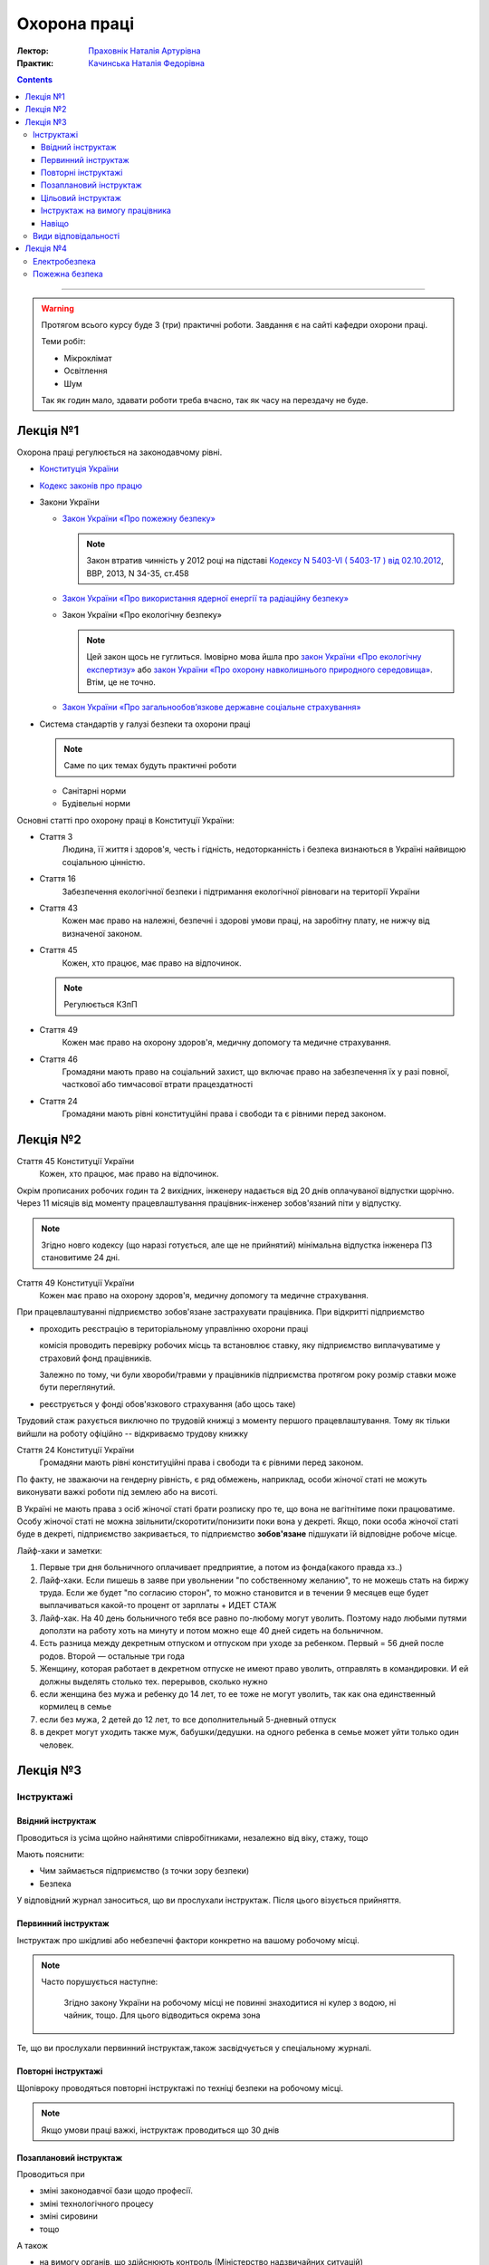 =============
Охорона праці
=============

:Лектор: `Праховнік Наталія Артурівна <http://opcb.kpi.ua/?p=2015>`_
:Практик: `Качинська Наталія Федорівна <http://opcb.kpi.ua/?p=1492>`_

.. contents::
   :depth: 3

--------------


.. warning::
   
   Протягом всього курсу буде 3 (три) практичні роботи.
   Завдання є на сайті кафедри охорони праці.

   Теми робіт:

   - Мікроклімат
   - Освітлення
   - Шум

   Так як годин мало, здавати роботи треба вчасно, 
   так як часу на перездачу не буде.

Лекція №1
=========

Охорона праці регулюється на законодавчому рівні. 

- `Конституція України <http://www.president.gov.ua/documents/constitution>`_
- `Кодекс законів про працю <http://zakon3.rada.gov.ua/laws/show/322-08>`_
- Закони України

  - `Закон України «Про пожежну безпеку» <http://zakon3.rada.gov.ua/laws/show/3745-12>`_

    .. note::
      
      Закон втратив чинність у 2012 році на підставі 
      `Кодексу N 5403-VI ( 5403-17 ) від 02.10.2012 <http://zakon3.rada.gov.ua/laws/show/5403-17>`_, 
      ВВР, 2013, N 34-35, ст.458 

  - `Закон України «Про використання ядерної енергії та радіаційну безпеку» <http://zakon3.rada.gov.ua/laws/show/39/95-вр>`_ 
  - Закон України «Про екологічну безпеку»

    .. note::

	Цей закон щось не гуглиться. Імовірно мова йшла про 
	`закон України «Про екологічну експертизу» <http://zakon5.rada.gov.ua/laws/show/45/95-вр>`_ або
	`закон України «Про охорону навколишнього природного середовища» <http://zakon2.rada.gov.ua/laws/show/1264-12>`_.
	Втім, це не точно.

  - `Закон України «Про загальнообов’язкове державне соціальне страхування» <http://zakon3.rada.gov.ua/laws/show/1105-14>`_

- Система стандартів у галузі безпеки та охорони праці

  .. note::

     Саме по цих темах будуть практичні роботи

  - Санітарні норми
  - Будівельні норми

Основні статті про охорону праці в Конституції України:

- Стаття 3 
      Людина, її життя і здоров'я, честь і гідність, недоторканність і безпека 
      визнаються в Україні найвищою соціальною цінністю.

- Стаття 16
      Забезпечення екологічної безпеки і підтримання екологічної рівноваги на території України

- Стаття 43
      Кожен має право на належні, безпечні і здорові умови праці, на заробітну плату, 
      не нижчу від визначеної законом.
- Стаття 45
      Кожен, хто працює, має право на відпочинок.

  .. note::
	Регулюється КЗпП
- Стаття 49
      Кожен має право на охорону здоров'я, медичну допомогу та медичне страхування.
- Стаття 46
      Громадяни мають право на соціальний захист, що включає право на забезпечення їх у разі повної, 
      часткової або тимчасової втрати працездатності
- Стаття 24
      Громадяни мають рівні конституційні права і свободи та є рівними перед законом.


Лекція №2
=========

Стаття 45 Конституції України
    Кожен, хто працює, має право на відпочинок.

Окрім прописаних робочих годин та 2 вихідних, інженеру надається від 20 днів оплачуваної відпустки щорічно.
Через 11 місяців від моменту працевлаштування працівник-інженер зобов'язаний піти у відпустку.

.. note::

  Згідно новго кодексу (що наразі готується, але ще не прийнятий) мінімальна відпустка інженера ПЗ
  становитиме 24 дні.

Стаття 49 Конституції України
      Кожен має право на охорону здоров'я, медичну допомогу та медичне страхування.

При працевлаштуванні підприємство зобов'язане застрахувати працівника. При відкритті підприємство 

- проходить реєстрацію в територіальному управлінню охорони праці
  
  комісія проводить перевірку робочих місць та встановлює ставку, яку підприємство виплачуватиме
  у страховий фонд працівників.

  Залежно по тому, чи були хвороби/травми у працівників підприємства протягом року розмір 
  ставки може бути переглянутий.

- реєструється у фонді обов'язкового страхування (або щось таке)

Трудовий стаж рахується виключно по трудовій книжці з моменту першого працевлаштування.
Тому як тільки вийшли на роботу офіційно -- відкриваємо трудову книжку

Стаття 24 Конституції України
      Громадяни мають рівні конституційні права і свободи та є рівними перед законом.

По факту, не зважаючи на гендерну рівність, є ряд обмежень, наприклад, особи жіночої статі не можуть
виконувати важкі роботи під землею або на висоті.

В Україні не мають права з осіб жіночої статі брати розписку про те, що вона не вагітнітиме поки
працюватиме. Особу жіночої статі не можна звільнити/скоротити/понизити поки вона у декреті. Якщо,
поки особа жіночої статі буде в декреті, підприємство закривається, то підприємство **зобов'язане**
підшукати їй відповідне робоче місце.

Лайф-хаки и заметки:

1. Первые три дня больничного оплачивает предприятие, а потом из фонда(какого правда хз..)
2. Лайф-хаки. Если пишешь в заяве при увольнении "по собственному желанию", то не можешь стать на биржу труда. Если же будет "по согласию сторон", то можно становится и в течении 9 месяцев еще будет выплачиваться какой-то процент от зарплаты + ИДЕТ СТАЖ
3. Лайф-хак. На 40 день больничного тебя все равно по-любому могут уволить. Поэтому надо любыми путями доползти на работу хоть на минуту и потом можно еще 40 дней сидеть на больничном.
4. Есть разница между декретным отпуском и отпуском при уходе за ребенком. Первый = 56 дней после родов. Второй — остальные три года
5. Женщину, которая работает в декретном отпуске не имеют право уволить, отправлять в командировки. И ей должны выделять столько тех. перерывов, сколько нужно
6. если женщина без мужа и ребенку до 14 лет, то ее тоже не могут уволить, так как она единственный кормилец в семье
7. если без мужа, 2 детей до 12 лет, то все дополнительный 5-дневный отпуск
8. в декрет могут уходить также муж, бабушки/дедушки. на одного ребенка в семье может уйти только один человек.


Лекція №3
=========

Інструктажі
-----------

Ввідний інструктаж
~~~~~~~~~~~~~~~~~~

Проводиться із  усіма щойно найнятими співробітниками, незалежно від віку, стажу, тощо

Мають пояснити:

- Чим займається підприємство (з точки зору безпеки)
- Безпека

У відповідний журнал заноситься, що ви прослухали інструктаж. Після цього візується прийняття.

Первинний інструктаж
~~~~~~~~~~~~~~~~~~~~

Інструктаж про шкідливі або небезпечні фактори конкретно на вашому робочому місці.

.. note::

   Часто порушується наступне:
   
     Згідно закону України на робочому місці не повинні знаходитися ні кулер з водою, ні чайник, тощо.
     Для цього відводиться окрема зона

Те, що ви прослухали первинний інструктаж,також засвідчується у спеціальному журналі.

Повторні інструктажі
~~~~~~~~~~~~~~~~~~~~

Щопівроку проводяться повторні інструктажі по техніці безпеки на робочому місці.

.. note::
   
   Якщо умови праці важкі, інструктаж проводиться що 30 днів

Позаплановий інструктаж
~~~~~~~~~~~~~~~~~~~~~~~

Проводиться при 

- зміні законодавчої бази щодо професії.
- зміні технологічного процесу
- зміні сировини
- тощо

А також

- на вимогу органів, що здійснюють контроль (Міністерство надзвичайних ситуацій)
- на вимогу працівника територіальної безпеки
- якщо була перерва у роботі 80 і більше днів


Цільовий інструктаж
~~~~~~~~~~~~~~~~~~~

Якщо вам доведеться виконувати задачі, що не властиві ваші професії. Зазвичай це відбувається при 
надзвичайних ситуаціях.

Інструктаж на вимогу працівника
~~~~~~~~~~~~~~~~~~~~~~~~~~~~~~~

На вимогу працівника у обсягах одного або декількох вищезазначених інструктажів.

.. note::

   Факт проведення того чи іншого інструктажу фіксується у спеціальному журналі.

Навіщо
~~~~~~

Виробничий нещасний випадок
  н.в. який трапився **на робочому місці** при виконанні виробничих задач
Невиробничий нещасний випадок
  н.в. який трапився або на робочому місці при виконанні невиробничих задач, або при виконанні виробничих задач не на робочому місці

Якщо на підприємстві відбувається нещасний випадок, і людина травмується, від типу нещасного випадку залежить те, що далі 
трапиться з праціником і підприємством.

При нещасному випадку відбувається **обов'язкова** комісія по формі *n1*. На кожного постраждалого працівника складається по 5 однакових актів.
На кожен із цих актів ставиться мокра печатка. 1 екземпляр залишається на підприємстві. 1 екземпляр відправляється в інститут охорони праці.
1 акт — в прокуратуру. 1 акт — у профспілку. 1 акт — постраждалому. Екземпляр на підприємстві зберігається протягом 45 років. Це потрібно для того, щоб
постраждалий міг відновити свій акт у випадку втрати, так як по-іншому нараховуються пенсії, соц виплати, тощо.

Види відповідальності
---------------------

4 види відповідальності:

- дисциплінарна (за будь-яке порушення, як закону, так і правил працедавця)
- адміністративна
- матеріальна
- кримінальна

:Усна догана:
  .. warning::

     тут не дослухав =(

  ніде не враховується
:Письмова догана:
  має бути наказ, на ньому має бути ваш особистий підпис, і цей наказ має бути виввішений на дошці оголошень
  підприємства.

  .. note::
  
     Якщо в момент, коли треба підписати догану вам викличуть швидку або ви знаходитиметеся на лікарняному,
     догана стає недійсною

  Щоб звільнити людину **законно**, необхідно, щоб людині були висловлені 3 (три) письомові догани.
:Адміністративна догана:
  настає при адміністративному правопорушенні. При адміністративному правопорушенні можуть одразу звільнити.
:Матеріальна відповідальність:
  урізають не більше 50% заробітної плати на відшкодування збитків.
:Кримінальна відповідальність:
  від 10 до 15 років позбавлення волі.

Лекція №4
=========

Електробезпека
--------------

В людському організмі немає рецепторів, які можуть дистанційно виявити наявність та силу струму. Тому згідно закону України
на кожній резетці має бути написана напруга (220v).

Під вплив електричного струму людина може потрапити

- електрична дуга
- напруга дотику -- різниця потенціалів між дотиком і ...
- напруга кроку в зоні розтікання току -- різниця потенціалу між ступнями людини. Зона розтікання току -- це коли
  нетоковедущіє частини механізму стають токовєдущіми.

Щоб вийти із зони розтікання току, треба маленькими кроками рухатися від епіцентру. Згідно підручників, це треба робити стрибками, але
в цьому випадку немає гарантії, що приземлення відбудеться на ноги.

Особливо небезпечні шляхи току в організмі людини:

- Голова -- ноги
- Права рука -- ноги
- Ліва рука -- ноги (практично завжди через серце)
- напруга дотику -- різниця потенціалів між дотиком і
- нога -- нога

На всіх робочих місцях та житлових приміщеннях спротив розраховується 1 кОм (1000 Ом)

Пожежна безпека
---------------

Пожежі поділяються на виробничі та побутові.

Пожежа чи горіння не виникають на рівному місці. Потрібно 3 складові:

- що горітиме (рідина, пари, речовина)
- джерело запалювання **відповідної** температури
- окиснювач (кисень у складі повітря)

Види горіння:

- вибух
- "воспламенение"
- "самовоспламенение"
- "возгорание"
- "самовозгорание"
- "вспышка"
- "тление"

У природному середовищі "самовозгорать" може тільки газ -- метан.

Речовини бувають:

- Негорючі. Приклад: природній камінь.
- Важкогорючі. Припиняють горіння при виключенні джерела запалювання. (дерево, папір)
- Горючі. Здатні горіти після вилучення джерела запалювання. (бензин)
- Легкозаймисті.

Вогнестійкість будівель і споруд.

Вогнестійкість -- час (в годинах) від початку горіння вцілому до початку плавлення несучих конструкцій.

Всі приміщення діляться на 5 категорій

- а) У виробничому процесі використовуються речовини і матеріали, які можуть вибіхати і горіти. 
- б) У виробничому процесі використовуються речовини і матеріали, які можуть вибіхати і горіти.
- в) У виробничому процесі використовуються речовини і матеріали, які можуть тільки горіти. (комп'ютери тут)
- г) У виробничому процесі використовуються речовини і матеріали, які можуть тільки горіти.
- д) У виробничому процесі використовуються речовини і матеріали, які можуть тільки горіти.

Приміщення, обладнане комп'ютерами відносить до категорії "Є" (оснащення електропристроями)

Вогнегасні речовини і матеріали

- воді
- пісок
- піна
- порошок
- вуглекислота
- різноманітні суміші

Можна застосовувати тільки ті, що підходять під конкретний виробничий процес залежно від того,
яке обладнання застосовується.

Засоби первинного пожежогасіння -- вогнегасники.

Автоматичні системи пожежогасіння

Пожена сигналізація -- подає сигнал на пульт або автоматизовану систему пожежогасіння. Окремо іде звукова сигналізація.
